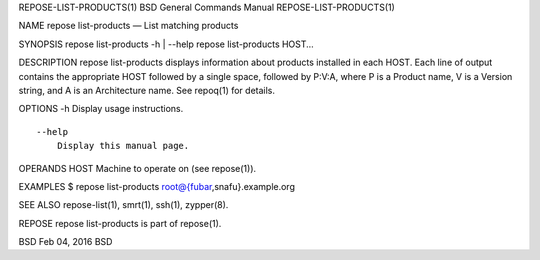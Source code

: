 REPOSE-LIST-PRODUCTS(1) BSD General Commands Manual
REPOSE-LIST-PRODUCTS(1)

NAME repose list-products — List matching products

SYNOPSIS repose list-products -h \| --help repose list-products HOST...

DESCRIPTION repose list-products displays information about products
installed in each HOST. Each line of output contains the appropriate
HOST followed by a single space, followed by P:V:A, where P is a Product
name, V is a Version string, and A is an Architecture name. See repoq(1)
for details.

OPTIONS -h Display usage instructions.

::

     --help
         Display this manual page.

OPERANDS HOST Machine to operate on (see repose(1)).

EXAMPLES $ repose list-products root@{fubar,snafu}.example.org

SEE ALSO repose-list(1), smrt(1), ssh(1), zypper(8).

REPOSE repose list-products is part of repose(1).

BSD Feb 04, 2016 BSD
